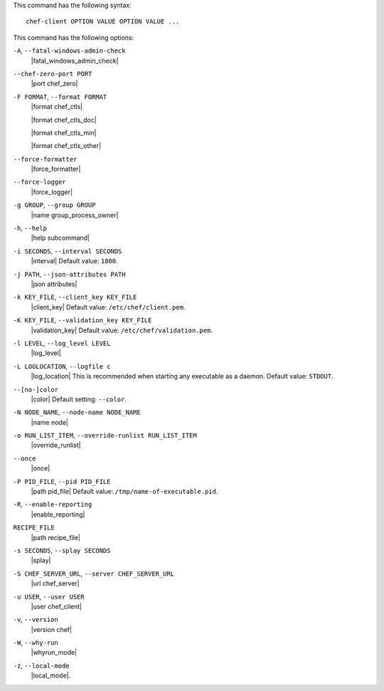 .. The contents of this file are included in multiple topics.
.. This file describes a command or a sub-command for Knife.
.. This file should not be changed in a way that hinders its ability to appear in multiple documentation sets.


This command has the following syntax::

   chef-client OPTION VALUE OPTION VALUE ...

This command has the following options:

``-A``, ``--fatal-windows-admin-check``
   |fatal_windows_admin_check|

``--chef-zero-port PORT``
   |port chef_zero|

``-F FORMAT``, ``--format FORMAT``
   |format chef_ctls| 
   
   |format chef_ctls_doc|
   
   |format chef_ctls_min|
   
   |format chef_ctls_other|

``--force-formatter``
   |force_formatter|

``--force-logger``
   |force_logger|

``-g GROUP``, ``--group GROUP``
   |name group_process_owner|

``-h``, ``--help``
   |help subcommand|

``-i SECONDS``, ``--interval SECONDS``
   |interval| Default value: ``1800``.

``-j PATH``, ``--json-attributes PATH``
   |json attributes|

``-k KEY_FILE``, ``--client_key KEY_FILE``
   |client_key| Default value: ``/etc/chef/client.pem``.

``-K KEY_FILE``, ``--validation_key KEY_FILE``
   |validation_key| Default value: ``/etc/chef/validation.pem``.

``-l LEVEL``, ``--log_level LEVEL``
   |log_level|

``-L LOGLOCATION``, ``--logfile c``
   |log_location| This is recommended when starting any executable as a daemon. Default value: ``STDOUT``.

``--[no-]color``
   |color| Default setting: ``--color``.

``-N NODE_NAME``, ``--node-name NODE_NAME``
   |name node|

``-o RUN_LIST_ITEM``, ``--override-runlist RUN_LIST_ITEM``
   |override_runlist|

``--once``
   |once|

``-P PID_FILE``, ``--pid PID_FILE``
   |path pid_file| Default value: ``/tmp/name-of-executable.pid``.

``-R``, ``--enable-reporting``
   |enable_reporting|

``RECIPE_FILE``
   |path recipe_file|

``-s SECONDS``, ``--splay SECONDS``
   |splay|

``-S CHEF_SERVER_URL``, ``--server CHEF_SERVER_URL``
   |url chef_server|

``-u USER``, ``--user USER``
   |user chef_client|

``-v``, ``--version``
   |version chef|

``-W``, ``--why-run``
   |whyrun_mode|

``-z``, ``--local-mode``
   |local_mode|.


